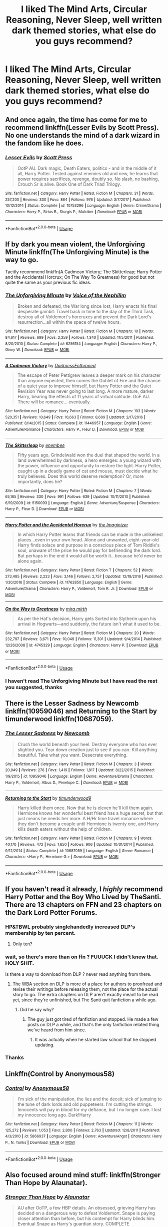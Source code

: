 #+TITLE: I liked The Mind Arts, Circular Reasoning, Never Sleep, well written dark themed stories, what else do you guys recommend?

* I liked The Mind Arts, Circular Reasoning, Never Sleep, well written dark themed stories, what else do you guys recommend?
:PROPERTIES:
:Author: Hoi-PartyCake7
:Score: 15
:DateUnix: 1527728422.0
:DateShort: 2018-May-31
:FlairText: Fic Search
:END:

** And once again, the time has come for me to recommend linkffn(Lesser Evils by Scott Press). No one understands the mind of a dark wizard in the fandom like he does.
:PROPERTIES:
:Author: yarglethatblargle
:Score: 6
:DateUnix: 1527733272.0
:DateShort: 2018-May-31
:END:

*** [[https://www.fanfiction.net/s/10753296/1/][*/Lesser Evils/*]] by [[https://www.fanfiction.net/u/4033897/Scott-Press][/Scott Press/]]

#+begin_quote
  OotP AU. Dark magic, Death Eaters, politics - and in the middle of it all, Harry Potter. Tested against enemies old and new, he learns that power requires sacrifices, revenge, doubly so. No slash, no bashing, Crouch Sr is alive. Book One of Dark Triad Trilogy.
#+end_quote

^{/Site/:} ^{fanfiction.net} ^{*|*} ^{/Category/:} ^{Harry} ^{Potter} ^{*|*} ^{/Rated/:} ^{Fiction} ^{M} ^{*|*} ^{/Chapters/:} ^{31} ^{*|*} ^{/Words/:} ^{257,200} ^{*|*} ^{/Reviews/:} ^{330} ^{*|*} ^{/Favs/:} ^{864} ^{*|*} ^{/Follows/:} ^{976} ^{*|*} ^{/Updated/:} ^{3/7/2017} ^{*|*} ^{/Published/:} ^{10/12/2014} ^{*|*} ^{/Status/:} ^{Complete} ^{*|*} ^{/id/:} ^{10753296} ^{*|*} ^{/Language/:} ^{English} ^{*|*} ^{/Genre/:} ^{Crime/Drama} ^{*|*} ^{/Characters/:} ^{Harry} ^{P.,} ^{Sirius} ^{B.,} ^{Sturgis} ^{P.,} ^{Mulciber} ^{*|*} ^{/Download/:} ^{[[http://www.ff2ebook.com/old/ffn-bot/index.php?id=10753296&source=ff&filetype=epub][EPUB]]} ^{or} ^{[[http://www.ff2ebook.com/old/ffn-bot/index.php?id=10753296&source=ff&filetype=mobi][MOBI]]}

--------------

*FanfictionBot*^{2.0.0-beta} | [[https://github.com/tusing/reddit-ffn-bot/wiki/Usage][Usage]]
:PROPERTIES:
:Author: FanfictionBot
:Score: 2
:DateUnix: 1527733286.0
:DateShort: 2018-May-31
:END:


** If by dark you mean violent, the Unforgiving Minute linkffn(The Unforgiving Minute) is the way to go.

Tacitly recommend linkffn(A Cadmean Victory; The Skitterleap; Harry Potter and the Accidental Horcrux; On The Way To Greatness) for good but not quite the same as your previous fic ideas.
:PROPERTIES:
:Author: XeshTrill
:Score: 6
:DateUnix: 1527734873.0
:DateShort: 2018-May-31
:END:

*** [[https://www.fanfiction.net/s/6256154/1/][*/The Unforgiving Minute/*]] by [[https://www.fanfiction.net/u/1508866/Voice-of-the-Nephilim][/Voice of the Nephilim/]]

#+begin_quote
  Broken and defeated, the War long since lost, Harry enacts his final desperate gambit: Travel back in time to the day of the Third Task, destroy all of Voldemort's horcruxes and prevent the Dark Lord's resurrection...all within the space of twelve hours.
#+end_quote

^{/Site/:} ^{fanfiction.net} ^{*|*} ^{/Category/:} ^{Harry} ^{Potter} ^{*|*} ^{/Rated/:} ^{Fiction} ^{M} ^{*|*} ^{/Chapters/:} ^{10} ^{*|*} ^{/Words/:} ^{84,617} ^{*|*} ^{/Reviews/:} ^{699} ^{*|*} ^{/Favs/:} ^{2,359} ^{*|*} ^{/Follows/:} ^{1,340} ^{*|*} ^{/Updated/:} ^{11/5/2011} ^{*|*} ^{/Published/:} ^{8/20/2010} ^{*|*} ^{/Status/:} ^{Complete} ^{*|*} ^{/id/:} ^{6256154} ^{*|*} ^{/Language/:} ^{English} ^{*|*} ^{/Characters/:} ^{Harry} ^{P.,} ^{Ginny} ^{W.} ^{*|*} ^{/Download/:} ^{[[http://www.ff2ebook.com/old/ffn-bot/index.php?id=6256154&source=ff&filetype=epub][EPUB]]} ^{or} ^{[[http://www.ff2ebook.com/old/ffn-bot/index.php?id=6256154&source=ff&filetype=mobi][MOBI]]}

--------------

[[https://www.fanfiction.net/s/11446957/1/][*/A Cadmean Victory/*]] by [[https://www.fanfiction.net/u/7037477/DarknessEnthroned][/DarknessEnthroned/]]

#+begin_quote
  The escape of Peter Pettigrew leaves a deeper mark on his character than anyone expected, then comes the Goblet of Fire and the chance of a quiet year to improve himself, but Harry Potter and the Quiet Revision Year was never going to last long. A more mature, darker Harry, bearing the effects of 11 years of virtual solitude. GoF AU. There will be romance... eventually.
#+end_quote

^{/Site/:} ^{fanfiction.net} ^{*|*} ^{/Category/:} ^{Harry} ^{Potter} ^{*|*} ^{/Rated/:} ^{Fiction} ^{M} ^{*|*} ^{/Chapters/:} ^{103} ^{*|*} ^{/Words/:} ^{520,351} ^{*|*} ^{/Reviews/:} ^{10,649} ^{*|*} ^{/Favs/:} ^{10,663} ^{*|*} ^{/Follows/:} ^{8,609} ^{*|*} ^{/Updated/:} ^{2/17/2016} ^{*|*} ^{/Published/:} ^{8/14/2015} ^{*|*} ^{/Status/:} ^{Complete} ^{*|*} ^{/id/:} ^{11446957} ^{*|*} ^{/Language/:} ^{English} ^{*|*} ^{/Genre/:} ^{Adventure/Romance} ^{*|*} ^{/Characters/:} ^{Harry} ^{P.,} ^{Fleur} ^{D.} ^{*|*} ^{/Download/:} ^{[[http://www.ff2ebook.com/old/ffn-bot/index.php?id=11446957&source=ff&filetype=epub][EPUB]]} ^{or} ^{[[http://www.ff2ebook.com/old/ffn-bot/index.php?id=11446957&source=ff&filetype=mobi][MOBI]]}

--------------

[[https://www.fanfiction.net/s/5150093/1/][*/The Skitterleap/*]] by [[https://www.fanfiction.net/u/980211/enembee][/enembee/]]

#+begin_quote
  Fifty years ago, Grindelwald won the duel that shaped the world. In a land overwhelmed by darkness, a hero emerges: a young wizard with the power, influence and opportunity to restore the light. Harry Potter, caught up in a deadly game of cat and mouse, must decide what he truly believes. Does this world deserve redemption? Or, more importantly, does he?
#+end_quote

^{/Site/:} ^{fanfiction.net} ^{*|*} ^{/Category/:} ^{Harry} ^{Potter} ^{*|*} ^{/Rated/:} ^{Fiction} ^{M} ^{*|*} ^{/Chapters/:} ^{7} ^{*|*} ^{/Words/:} ^{65,165} ^{*|*} ^{/Reviews/:} ^{330} ^{*|*} ^{/Favs/:} ^{991} ^{*|*} ^{/Follows/:} ^{639} ^{*|*} ^{/Updated/:} ^{10/11/2010} ^{*|*} ^{/Published/:} ^{6/19/2009} ^{*|*} ^{/id/:} ^{5150093} ^{*|*} ^{/Language/:} ^{English} ^{*|*} ^{/Genre/:} ^{Adventure/Suspense} ^{*|*} ^{/Characters/:} ^{Harry} ^{P.,} ^{Fleur} ^{D.} ^{*|*} ^{/Download/:} ^{[[http://www.ff2ebook.com/old/ffn-bot/index.php?id=5150093&source=ff&filetype=epub][EPUB]]} ^{or} ^{[[http://www.ff2ebook.com/old/ffn-bot/index.php?id=5150093&source=ff&filetype=mobi][MOBI]]}

--------------

[[https://www.fanfiction.net/s/11762850/1/][*/Harry Potter and the Accidental Horcrux/*]] by [[https://www.fanfiction.net/u/3306612/the-Imaginizer][/the Imaginizer/]]

#+begin_quote
  In which Harry Potter learns that friends can be made in the unlikeliest places...even in your own head. Alone and unwanted, eight-year-old Harry finds solace and purpose in a conscious piece of Tom Riddle's soul, unaware of the price he would pay for befriending the dark lord. But perhaps in the end it would all be worth it...because he'd never be alone again.
#+end_quote

^{/Site/:} ^{fanfiction.net} ^{*|*} ^{/Category/:} ^{Harry} ^{Potter} ^{*|*} ^{/Rated/:} ^{Fiction} ^{T} ^{*|*} ^{/Chapters/:} ^{52} ^{*|*} ^{/Words/:} ^{273,485} ^{*|*} ^{/Reviews/:} ^{2,223} ^{*|*} ^{/Favs/:} ^{3,146} ^{*|*} ^{/Follows/:} ^{2,757} ^{*|*} ^{/Updated/:} ^{12/18/2016} ^{*|*} ^{/Published/:} ^{1/30/2016} ^{*|*} ^{/Status/:} ^{Complete} ^{*|*} ^{/id/:} ^{11762850} ^{*|*} ^{/Language/:} ^{English} ^{*|*} ^{/Genre/:} ^{Adventure/Drama} ^{*|*} ^{/Characters/:} ^{Harry} ^{P.,} ^{Voldemort,} ^{Tom} ^{R.} ^{Jr.} ^{*|*} ^{/Download/:} ^{[[http://www.ff2ebook.com/old/ffn-bot/index.php?id=11762850&source=ff&filetype=epub][EPUB]]} ^{or} ^{[[http://www.ff2ebook.com/old/ffn-bot/index.php?id=11762850&source=ff&filetype=mobi][MOBI]]}

--------------

[[https://www.fanfiction.net/s/4745329/1/][*/On the Way to Greatness/*]] by [[https://www.fanfiction.net/u/1541187/mira-mirth][/mira mirth/]]

#+begin_quote
  As per the Hat's decision, Harry gets Sorted into Slytherin upon his arrival in Hogwarts---and suddenly, the future isn't what it used to be.
#+end_quote

^{/Site/:} ^{fanfiction.net} ^{*|*} ^{/Category/:} ^{Harry} ^{Potter} ^{*|*} ^{/Rated/:} ^{Fiction} ^{M} ^{*|*} ^{/Chapters/:} ^{20} ^{*|*} ^{/Words/:} ^{232,797} ^{*|*} ^{/Reviews/:} ^{3,671} ^{*|*} ^{/Favs/:} ^{10,049} ^{*|*} ^{/Follows/:} ^{11,301} ^{*|*} ^{/Updated/:} ^{9/4/2014} ^{*|*} ^{/Published/:} ^{12/26/2008} ^{*|*} ^{/id/:} ^{4745329} ^{*|*} ^{/Language/:} ^{English} ^{*|*} ^{/Characters/:} ^{Harry} ^{P.} ^{*|*} ^{/Download/:} ^{[[http://www.ff2ebook.com/old/ffn-bot/index.php?id=4745329&source=ff&filetype=epub][EPUB]]} ^{or} ^{[[http://www.ff2ebook.com/old/ffn-bot/index.php?id=4745329&source=ff&filetype=mobi][MOBI]]}

--------------

*FanfictionBot*^{2.0.0-beta} | [[https://github.com/tusing/reddit-ffn-bot/wiki/Usage][Usage]]
:PROPERTIES:
:Author: FanfictionBot
:Score: 1
:DateUnix: 1527734920.0
:DateShort: 2018-May-31
:END:


*** I haven't read The Unforgiving Minute but I have read the rest you suggested, thanks
:PROPERTIES:
:Author: Hoi-PartyCake7
:Score: 1
:DateUnix: 1527735460.0
:DateShort: 2018-May-31
:END:


** There is the Lesser Sadness by Newcomb linkffn(10959046) and Returning to the Start by timunderwood linkffn(10687059).
:PROPERTIES:
:Author: Nolitimeremessorem24
:Score: 4
:DateUnix: 1527768471.0
:DateShort: 2018-May-31
:END:

*** [[https://www.fanfiction.net/s/10959046/1/][*/The Lesser Sadness/*]] by [[https://www.fanfiction.net/u/4727972/Newcomb][/Newcomb/]]

#+begin_quote
  Crush the world beneath your heel. Destroy everyone who has ever slighted you. Tear down creation just to see if you can. Kill anything beautiful. Take what you want. Desecrate everything.
#+end_quote

^{/Site/:} ^{fanfiction.net} ^{*|*} ^{/Category/:} ^{Harry} ^{Potter} ^{*|*} ^{/Rated/:} ^{Fiction} ^{M} ^{*|*} ^{/Chapters/:} ^{3} ^{*|*} ^{/Words/:} ^{20,949} ^{*|*} ^{/Reviews/:} ^{278} ^{*|*} ^{/Favs/:} ^{1,419} ^{*|*} ^{/Follows/:} ^{1,817} ^{*|*} ^{/Updated/:} ^{8/22/2015} ^{*|*} ^{/Published/:} ^{1/9/2015} ^{*|*} ^{/id/:} ^{10959046} ^{*|*} ^{/Language/:} ^{English} ^{*|*} ^{/Genre/:} ^{Adventure/Drama} ^{*|*} ^{/Characters/:} ^{Harry} ^{P.,} ^{Voldemort,} ^{Albus} ^{D.,} ^{Penelope} ^{C.} ^{*|*} ^{/Download/:} ^{[[http://www.ff2ebook.com/old/ffn-bot/index.php?id=10959046&source=ff&filetype=epub][EPUB]]} ^{or} ^{[[http://www.ff2ebook.com/old/ffn-bot/index.php?id=10959046&source=ff&filetype=mobi][MOBI]]}

--------------

[[https://www.fanfiction.net/s/10687059/1/][*/Returning to the Start/*]] by [[https://www.fanfiction.net/u/1816893/timunderwood9][/timunderwood9/]]

#+begin_quote
  Harry killed them once. Now that he is eleven he'll kill them again. Hermione knows her wonderful best friend has a huge secret, but that just means he needs her more. A H/Hr time travel romance where they don't become a couple until Hermione is twenty one, and Harry kills death eaters without the help of children.
#+end_quote

^{/Site/:} ^{fanfiction.net} ^{*|*} ^{/Category/:} ^{Harry} ^{Potter} ^{*|*} ^{/Rated/:} ^{Fiction} ^{M} ^{*|*} ^{/Chapters/:} ^{9} ^{*|*} ^{/Words/:} ^{40,170} ^{*|*} ^{/Reviews/:} ^{472} ^{*|*} ^{/Favs/:} ^{1,650} ^{*|*} ^{/Follows/:} ^{906} ^{*|*} ^{/Updated/:} ^{10/31/2014} ^{*|*} ^{/Published/:} ^{9/12/2014} ^{*|*} ^{/Status/:} ^{Complete} ^{*|*} ^{/id/:} ^{10687059} ^{*|*} ^{/Language/:} ^{English} ^{*|*} ^{/Genre/:} ^{Romance} ^{*|*} ^{/Characters/:} ^{<Harry} ^{P.,} ^{Hermione} ^{G.>} ^{*|*} ^{/Download/:} ^{[[http://www.ff2ebook.com/old/ffn-bot/index.php?id=10687059&source=ff&filetype=epub][EPUB]]} ^{or} ^{[[http://www.ff2ebook.com/old/ffn-bot/index.php?id=10687059&source=ff&filetype=mobi][MOBI]]}

--------------

*FanfictionBot*^{2.0.0-beta} | [[https://github.com/tusing/reddit-ffn-bot/wiki/Usage][Usage]]
:PROPERTIES:
:Author: FanfictionBot
:Score: 1
:DateUnix: 1527768498.0
:DateShort: 2018-May-31
:END:


** If you haven't read it already, I */highly/* recommend Harry Potter and the Boy Who Lived by TheSanti. There are 13 chapters on FFN and 23 chapters on the Dark Lord Potter Forums.
:PROPERTIES:
:Author: BustedLung
:Score: 10
:DateUnix: 1527732207.0
:DateShort: 2018-May-31
:END:

*** HP&TBWL probably singlehandedly increased DLP's membership by ten percent.
:PROPERTIES:
:Author: -not-serious-
:Score: 9
:DateUnix: 1527744571.0
:DateShort: 2018-May-31
:END:

**** Only ten?
:PROPERTIES:
:Author: BustedLung
:Score: 3
:DateUnix: 1527781507.0
:DateShort: 2018-May-31
:END:


*** wait, so there's more than on ffn ? FUUUCK I didn't knew that. HOLY SHIT.

Is there a way to download from DLP ? never read anything from there.
:PROPERTIES:
:Author: nauze18
:Score: 4
:DateUnix: 1527739553.0
:DateShort: 2018-May-31
:END:

**** The WBA section on DLP is more of a place for authors to proofread and revise their writings before releasing them, not the place for the actual story to go. The extra chapters on DLP aren't exactly meant to be read yet, since they're unfinished, but The Santi quit fanfiction a while ago.
:PROPERTIES:
:Author: -not-serious-
:Score: 7
:DateUnix: 1527744861.0
:DateShort: 2018-May-31
:END:

***** Did he say why?
:PROPERTIES:
:Author: incompleteisbad
:Score: 2
:DateUnix: 1527746790.0
:DateShort: 2018-May-31
:END:

****** The guy just got tired of fanfiction and stopped. He made a few posts on DLP a while, and that's the only fanfiction related thing we've heard from him since.
:PROPERTIES:
:Author: -not-serious-
:Score: 7
:DateUnix: 1527747325.0
:DateShort: 2018-May-31
:END:

******* It was actually when he started law school that he stopped updating.
:PROPERTIES:
:Author: Taure
:Score: 5
:DateUnix: 1527794894.0
:DateShort: 2018-May-31
:END:


*** Thanks
:PROPERTIES:
:Author: Hoi-PartyCake7
:Score: 1
:DateUnix: 1527732351.0
:DateShort: 2018-May-31
:END:


** Linkffn(Control by Anonymous58)
:PROPERTIES:
:Author: WetBananas
:Score: 3
:DateUnix: 1527799366.0
:DateShort: 2018-Jun-01
:END:

*** [[https://www.fanfiction.net/s/5866937/1/][*/Control/*]] by [[https://www.fanfiction.net/u/245778/Anonymous58][/Anonymous58/]]

#+begin_quote
  I'm sick of the manipulation, the lies and the deceit; sick of jumping to the tune of dark lords and old puppeteers. I'm cutting the strings. Innocents will pay in blood for my defiance, but I no longer care. I lost my innocence long ago. Dark!Harry
#+end_quote

^{/Site/:} ^{fanfiction.net} ^{*|*} ^{/Category/:} ^{Harry} ^{Potter} ^{*|*} ^{/Rated/:} ^{Fiction} ^{M} ^{*|*} ^{/Chapters/:} ^{11} ^{*|*} ^{/Words/:} ^{125,272} ^{*|*} ^{/Reviews/:} ^{1,053} ^{*|*} ^{/Favs/:} ^{2,800} ^{*|*} ^{/Follows/:} ^{2,763} ^{*|*} ^{/Updated/:} ^{12/8/2011} ^{*|*} ^{/Published/:} ^{4/3/2010} ^{*|*} ^{/id/:} ^{5866937} ^{*|*} ^{/Language/:} ^{English} ^{*|*} ^{/Genre/:} ^{Adventure/Angst} ^{*|*} ^{/Characters/:} ^{Harry} ^{P.,} ^{N.} ^{Tonks} ^{*|*} ^{/Download/:} ^{[[http://www.ff2ebook.com/old/ffn-bot/index.php?id=5866937&source=ff&filetype=epub][EPUB]]} ^{or} ^{[[http://www.ff2ebook.com/old/ffn-bot/index.php?id=5866937&source=ff&filetype=mobi][MOBI]]}

--------------

*FanfictionBot*^{2.0.0-beta} | [[https://github.com/tusing/reddit-ffn-bot/wiki/Usage][Usage]]
:PROPERTIES:
:Author: FanfictionBot
:Score: 1
:DateUnix: 1527799385.0
:DateShort: 2018-Jun-01
:END:


** Also focused around mind stuff: linkffn(Stronger Than Hope by Alaunatar).
:PROPERTIES:
:Author: Karaeir
:Score: 2
:DateUnix: 1527754824.0
:DateShort: 2018-May-31
:END:

*** [[https://www.fanfiction.net/s/3389525/1/][*/Stronger Than Hope/*]] by [[https://www.fanfiction.net/u/1206872/Alaunatar][/Alaunatar/]]

#+begin_quote
  AU after OoTP, a few HBP details. An obsessed, grieving Harry has decided on a dangerous way to defeat Voldemort. Snape is paying closer attention than before, but his contempt for Harry blinds him. Eventual Snape as Harry's guardian story. COMPLETE
#+end_quote

^{/Site/:} ^{fanfiction.net} ^{*|*} ^{/Category/:} ^{Harry} ^{Potter} ^{*|*} ^{/Rated/:} ^{Fiction} ^{M} ^{*|*} ^{/Chapters/:} ^{50} ^{*|*} ^{/Words/:} ^{164,882} ^{*|*} ^{/Reviews/:} ^{1,554} ^{*|*} ^{/Favs/:} ^{1,888} ^{*|*} ^{/Follows/:} ^{604} ^{*|*} ^{/Updated/:} ^{4/3/2007} ^{*|*} ^{/Published/:} ^{2/11/2007} ^{*|*} ^{/Status/:} ^{Complete} ^{*|*} ^{/id/:} ^{3389525} ^{*|*} ^{/Language/:} ^{English} ^{*|*} ^{/Genre/:} ^{Angst/Drama} ^{*|*} ^{/Characters/:} ^{Severus} ^{S.,} ^{Harry} ^{P.} ^{*|*} ^{/Download/:} ^{[[http://www.ff2ebook.com/old/ffn-bot/index.php?id=3389525&source=ff&filetype=epub][EPUB]]} ^{or} ^{[[http://www.ff2ebook.com/old/ffn-bot/index.php?id=3389525&source=ff&filetype=mobi][MOBI]]}

--------------

*FanfictionBot*^{2.0.0-beta} | [[https://github.com/tusing/reddit-ffn-bot/wiki/Usage][Usage]]
:PROPERTIES:
:Author: FanfictionBot
:Score: 1
:DateUnix: 1527754840.0
:DateShort: 2018-May-31
:END:


** linkffn([[https://m.fanfiction.net/s/5402147/1/Death-of-Today]])
:PROPERTIES:
:Author: natus92
:Score: 1
:DateUnix: 1527775607.0
:DateShort: 2018-May-31
:END:

*** [[https://www.fanfiction.net/s/5402147/1/][*/Death of Today/*]] by [[https://www.fanfiction.net/u/2093991/Epic-Solemnity][/Epic Solemnity/]]

#+begin_quote
  COMPLETE LV/HP: Raised in a Muggle orphanage, Harry arrives at Hogwarts a bitter boy. Unusually intelligent, he's recruited by the Unspeakables and the Death Eaters at a young age. As he grows older, he constantly has to struggle to keep his footing around a manipulative and bored Dark Lord, who fancies mind games and intellectual entertainment.
#+end_quote

^{/Site/:} ^{fanfiction.net} ^{*|*} ^{/Category/:} ^{Harry} ^{Potter} ^{*|*} ^{/Rated/:} ^{Fiction} ^{M} ^{*|*} ^{/Chapters/:} ^{71} ^{*|*} ^{/Words/:} ^{500,882} ^{*|*} ^{/Reviews/:} ^{8,222} ^{*|*} ^{/Favs/:} ^{8,293} ^{*|*} ^{/Follows/:} ^{4,187} ^{*|*} ^{/Updated/:} ^{6/6/2011} ^{*|*} ^{/Published/:} ^{9/26/2009} ^{*|*} ^{/Status/:} ^{Complete} ^{*|*} ^{/id/:} ^{5402147} ^{*|*} ^{/Language/:} ^{English} ^{*|*} ^{/Genre/:} ^{Suspense/Adventure} ^{*|*} ^{/Characters/:} ^{<Voldemort,} ^{Harry} ^{P.>} ^{Lily} ^{Evans} ^{P.,} ^{Lucius} ^{M.} ^{*|*} ^{/Download/:} ^{[[http://www.ff2ebook.com/old/ffn-bot/index.php?id=5402147&source=ff&filetype=epub][EPUB]]} ^{or} ^{[[http://www.ff2ebook.com/old/ffn-bot/index.php?id=5402147&source=ff&filetype=mobi][MOBI]]}

--------------

*FanfictionBot*^{2.0.0-beta} | [[https://github.com/tusing/reddit-ffn-bot/wiki/Usage][Usage]]
:PROPERTIES:
:Author: FanfictionBot
:Score: 1
:DateUnix: 1527775620.0
:DateShort: 2018-May-31
:END:


*** How prominent is the slash?
:PROPERTIES:
:Author: moomoogoat
:Score: 1
:DateUnix: 1527782676.0
:DateShort: 2018-May-31
:END:

**** its been quite some time since i last read it but i cant remember anything too graphic, Harry still wants to end him
:PROPERTIES:
:Author: natus92
:Score: 1
:DateUnix: 1527804504.0
:DateShort: 2018-Jun-01
:END:


** I would HIGHLY recommend the Shadow of Mars series. The entire thing a grin and gritty takenon a world ruled by Voldemort and his cronies. Features a great retelling of the original series in a univese that you don't recognize. linkao3(9307985)
:PROPERTIES:
:Author: Lazarth
:Score: 1
:DateUnix: 1527873739.0
:DateShort: 2018-Jun-01
:END:

*** [[https://archiveofourown.org/works/9307985][*/The Shadow Lord/*]] by [[https://www.archiveofourown.org/users/ArissAvion/pseuds/ArissAvion][/ArissAvion/]]

#+begin_quote
  In 1981, Voldemort burned down the old magical world and built his own empire on top of it. A decade later, a scarless but powerful Harry Potter begins his education, determined to prove himself. But chaos and violence rule this new Hogwarts, and making it out alive won't be easy. Especially not for the boy destined to be the Dark Lord's nemesis.
#+end_quote

^{/Site/:} ^{Archive} ^{of} ^{Our} ^{Own} ^{*|*} ^{/Fandom/:} ^{Harry} ^{Potter} ^{-} ^{J.} ^{K.} ^{Rowling} ^{*|*} ^{/Published/:} ^{2017-01-13} ^{*|*} ^{/Completed/:} ^{2017-04-09} ^{*|*} ^{/Words/:} ^{122074} ^{*|*} ^{/Chapters/:} ^{17/17} ^{*|*} ^{/Comments/:} ^{422} ^{*|*} ^{/Kudos/:} ^{804} ^{*|*} ^{/Bookmarks/:} ^{136} ^{*|*} ^{/Hits/:} ^{19686} ^{*|*} ^{/ID/:} ^{9307985} ^{*|*} ^{/Download/:} ^{[[https://archiveofourown.org/downloads/Ar/ArissAvion/9307985/The%20Shadow%20Lord.epub?updated_at=1522258859][EPUB]]} ^{or} ^{[[https://archiveofourown.org/downloads/Ar/ArissAvion/9307985/The%20Shadow%20Lord.mobi?updated_at=1522258859][MOBI]]}

--------------

*FanfictionBot*^{2.0.0-beta} | [[https://github.com/tusing/reddit-ffn-bot/wiki/Usage][Usage]]
:PROPERTIES:
:Author: FanfictionBot
:Score: 1
:DateUnix: 1527873748.0
:DateShort: 2018-Jun-01
:END:
